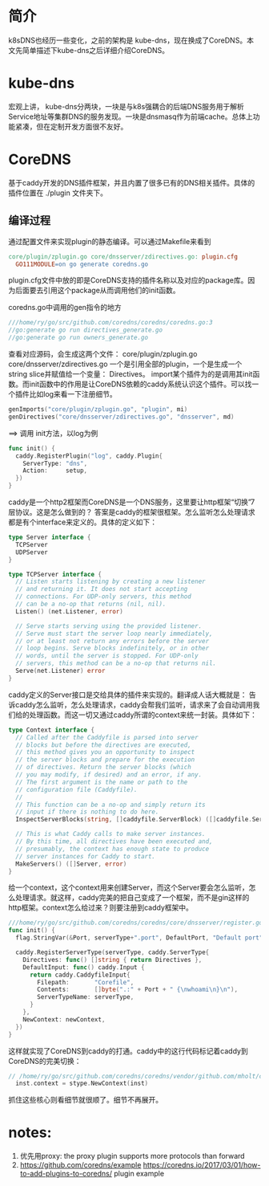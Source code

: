 * 简介
  k8sDNS也经历一些变化，之前的架构是 kube-dns，现在换成了CoreDNS。本文先简单描述下kube-dns之后详细介绍CoreDNS。

* kube-dns
宏观上讲， kube-dns分两块，一块是与k8s强耦合的后端DNS服务用于解析Service地址等集群DNS的服务发现。一块是dnsmasq作为前端cache。总体上功能紧凑，但在定制开发方面很不友好。

* CoreDNS
基于caddy开发的DNS插件框架，并且内置了很多已有的DNS相关插件。具体的插件位置在 ./plugin 文件夹下。

** 编译过程
通过配置文件来实现plugin的静态编译。可以通过Makefile来看到
#+BEGIN_SRC makefile
core/plugin/zplugin.go core/dnsserver/zdirectives.go: plugin.cfg
  GO111MODULE=on go generate coredns.go

#+END_SRC
plugin.cfg文件中放的即是CoreDNS支持的插件名称以及对应的package库。因为后面要去引用这个package从而调用他们的init函数。

coredns.go中调用的gen指令的地方
#+BEGIN_SRC go
///home/ry/go/src/github.com/coredns/coredns/coredns.go:3
//go:generate go run directives_generate.go
//go:generate go run owners_generate.go

#+END_SRC
查看对应源码，会生成这两个文件： core/plugin/zplugin.go core/dnsserver/zdirectives.go 一个是引用全部的plugin，一个是生成一个string slice并赋值给一个变量： Directives。 import某个插件为的是调用其init函数。而init函数中的作用是让CoreDNS依赖的caddy系统认识这个插件。可以找一个插件比如log来看一下注册细节。

#+BEGIN_SRC go
genImports("core/plugin/zplugin.go", "plugin", mi)
genDirectives("core/dnsserver/zdirectives.go", "dnsserver", md)
#+END_SRC
==> 调用 init方法，以log为例
#+BEGIN_SRC go
func init() {
  caddy.RegisterPlugin("log", caddy.Plugin{
    ServerType: "dns",
    Action:     setup,
  })
}
#+END_SRC

caddy是一个http2框架而CoreDNS是一个DNS服务，这里要让http框架“切换”7层协议。这是怎么做到的？ 答案是caddy的框架很框架。怎么监听怎么处理请求都是有个interface来定义的。具体的定义如下：
#+BEGIN_SRC go
type Server interface {
  TCPServer
  UDPServer
}

type TCPServer interface {
  // Listen starts listening by creating a new listener
  // and returning it. It does not start accepting
  // connections. For UDP-only servers, this method
  // can be a no-op that returns (nil, nil).
  Listen() (net.Listener, error)

  // Serve starts serving using the provided listener.
  // Serve must start the server loop nearly immediately,
  // or at least not return any errors before the server
  // loop begins. Serve blocks indefinitely, or in other
  // words, until the server is stopped. For UDP-only
  // servers, this method can be a no-op that returns nil.
  Serve(net.Listener) error
}
#+END_SRC
caddy定义的Server接口是交给具体的插件来实现的。翻译成人话大概就是： 告诉caddy怎么监听，怎么处理请求，caddy会帮我们监听，请求来了会自动调用我们给的处理函数。而这一切又通过caddy所谓的context来统一封装。具体如下：
#+BEGIN_SRC go
type Context interface {
  // Called after the Caddyfile is parsed into server
  // blocks but before the directives are executed,
  // this method gives you an opportunity to inspect
  // the server blocks and prepare for the execution
  // of directives. Return the server blocks (which
  // you may modify, if desired) and an error, if any.
  // The first argument is the name or path to the
  // configuration file (Caddyfile).
  //
  // This function can be a no-op and simply return its
  // input if there is nothing to do here.
  InspectServerBlocks(string, []caddyfile.ServerBlock) ([]caddyfile.ServerBlock, error)

  // This is what Caddy calls to make server instances.
  // By this time, all directives have been executed and,
  // presumably, the context has enough state to produce
  // server instances for Caddy to start.
  MakeServers() ([]Server, error)
}
#+END_SRC
给一个context，这个context用来创建Server，而这个Server要会怎么监听，怎么处理请求。就这样，caddy完美的把自己变成了一个框架，而不是gin这样的http框架。context怎么给过来？则要注册到caddy框架中。
#+BEGIN_SRC go
///home/ry/go/src/github.com/coredns/coredns/core/dnsserver/register.go:23
func init() {
  flag.StringVar(&Port, serverType+".port", DefaultPort, "Default port")

  caddy.RegisterServerType(serverType, caddy.ServerType{
    Directives: func() []string { return Directives },
    DefaultInput: func() caddy.Input {
      return caddy.CaddyfileInput{
        Filepath:       "Corefile",
        Contents:       []byte(".:" + Port + " {\nwhoami\n}\n"),
        ServerTypeName: serverType,
      }
    },
    NewContext: newContext,
  })
}
#+END_SRC
这样就实现了CoreDNS到caddy的打通。caddy中的这行代码标记着caddy到CoreDNS的完美切换：
#+BEGIN_SRC go
// /home/ry/go/src/github.com/coredns/coredns/vendor/github.com/mholt/caddy/caddy.go:604
  inst.context = stype.NewContext(inst)
#+END_SRC
抓住这些核心则看细节就很顺了。细节不再展开。

* notes:
1. 优先用proxy: the proxy plugin supports more protocols than forward
2. https://github.com/coredns/example https://coredns.io/2017/03/01/how-to-add-plugins-to-coredns/ plugin example

